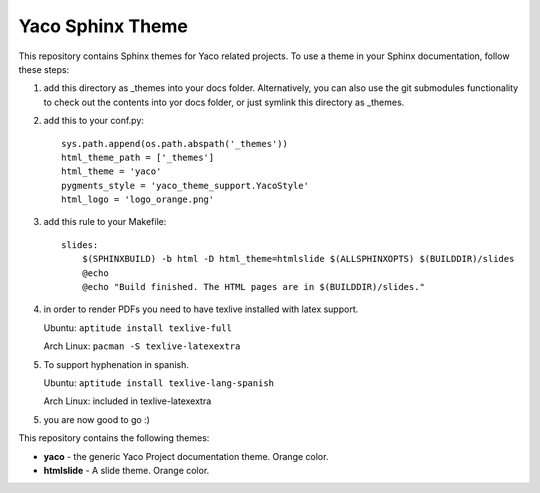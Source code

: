 Yaco Sphinx Theme
=================

This repository contains Sphinx themes for Yaco related projects.
To use a theme in your Sphinx documentation, follow these steps:

1. add this directory as _themes into your docs folder. Alternatively,
   you can also use the git submodules functionality to check out the contents
   into yor docs folder, or just symlink this directory as _themes.

2. add this to your conf.py::

    sys.path.append(os.path.abspath('_themes'))
    html_theme_path = ['_themes']
    html_theme = 'yaco'
    pygments_style = 'yaco_theme_support.YacoStyle'
    html_logo = 'logo_orange.png'

3. add this rule to your Makefile::

    slides:
        $(SPHINXBUILD) -b html -D html_theme=htmlslide $(ALLSPHINXOPTS) $(BUILDDIR)/slides
        @echo
        @echo "Build finished. The HTML pages are in $(BUILDDIR)/slides."

4. in order to render PDFs you need to have texlive installed with latex support.

   Ubuntu: ``aptitude install texlive-full``

   Arch Linux: ``pacman -S texlive-latexextra``

5. To support hyphenation in spanish.

   Ubuntu: ``aptitude install texlive-lang-spanish``

   Arch Linux: included in texlive-latexextra


5. you are now good to go :)

This repository contains the following themes:

- **yaco** - the generic Yaco Project documentation theme. Orange color.
- **htmlslide** - A slide theme. Orange color.
